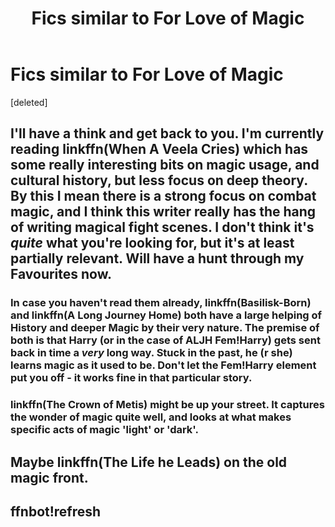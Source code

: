 #+TITLE: Fics similar to For Love of Magic

* Fics similar to For Love of Magic
:PROPERTIES:
:Score: 10
:DateUnix: 1522250192.0
:DateShort: 2018-Mar-28
:END:
[deleted]


** I'll have a think and get back to you. I'm currently reading linkffn(When A Veela Cries) which has some really interesting bits on magic usage, and cultural history, but less focus on deep theory. By this I mean there is a strong focus on combat magic, and I think this writer really has the hang of writing magical fight scenes. I don't think it's /quite/ what you're looking for, but it's at least partially relevant. Will have a hunt through my Favourites now.
:PROPERTIES:
:Author: SteamAngel
:Score: 5
:DateUnix: 1522259040.0
:DateShort: 2018-Mar-28
:END:

*** In case you haven't read them already, linkffn(Basilisk-Born) and linkffn(A Long Journey Home) both have a large helping of History and deeper Magic by their very nature. The premise of both is that Harry (or in the case of ALJH Fem!Harry) gets sent back in time a /very/ long way. Stuck in the past, he (r she) learns magic as it used to be. Don't let the Fem!Harry element put you off - it works fine in that particular story.
:PROPERTIES:
:Author: SteamAngel
:Score: 6
:DateUnix: 1522259320.0
:DateShort: 2018-Mar-28
:END:


*** linkffn(The Crown of Metis) might be up your street. It captures the wonder of magic quite well, and looks at what makes specific acts of magic 'light' or 'dark'.
:PROPERTIES:
:Author: SteamAngel
:Score: 3
:DateUnix: 1522259654.0
:DateShort: 2018-Mar-28
:END:


** Maybe linkffn(The Life he Leads) on the old magic front.
:PROPERTIES:
:Author: Ch1pp
:Score: 3
:DateUnix: 1522271847.0
:DateShort: 2018-Mar-29
:END:


** ffnbot!refresh
:PROPERTIES:
:Author: MoleOfWar
:Score: 1
:DateUnix: 1522364684.0
:DateShort: 2018-Mar-30
:END:
